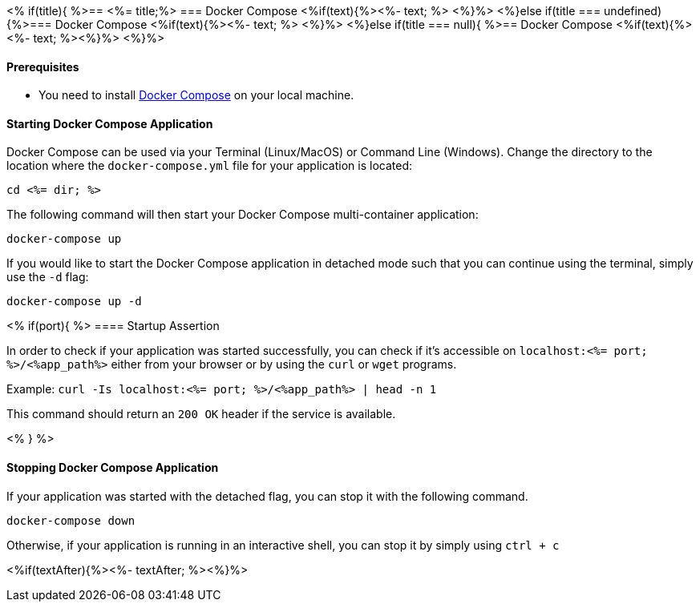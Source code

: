 <% if(title){ %>== <%= title;%> 
=== Docker Compose
<%if(text){%><%- text; %> <%}%> 
<%}else if(title === undefined){%>=== Docker Compose
<%if(text){%><%- text; %> <%}%>
<%}else if(title === null){ %>== Docker Compose
<%if(text){%><%- text; %><%}%> <%}%>

==== Prerequisites

* You need to install https://docs.docker.com/compose/install/#install-compose[Docker Compose] on your local machine.

==== Starting Docker Compose Application


Docker Compose can be used via your Terminal (Linux/MacOS) or Command Line (Windows). Change the directory to the location where the `docker-compose.yml` file for your application is located:

`cd <%= dir; %>`

The following command will then start your Docker Compose multi-container application:

`docker-compose up`

If you would like to start the Docker Compose application in detached mode such that you can continue using the terminal, simply use the `-d` flag:

`docker-compose up -d`

<% if(port){ %>
==== Startup Assertion


In order to check if your application was started successfully, you can check if it's accessible on `localhost:<%= port; %>/<%app_path%>` either from your browser or by using the `curl` or `wget` programs.

Example: `curl -Is localhost:<%= port; %>/<%app_path%> | head -n 1`

This command should return an `200 OK` header if the service is available.

<% } %>

==== Stopping Docker Compose Application


If your application was started with the detached flag, you can stop it with the following command.

`docker-compose down`

Otherwise, if your application is running in an interactive shell, you can stop it by simply using `ctrl + c`

<%if(textAfter){%><%- textAfter; %><%}%>

